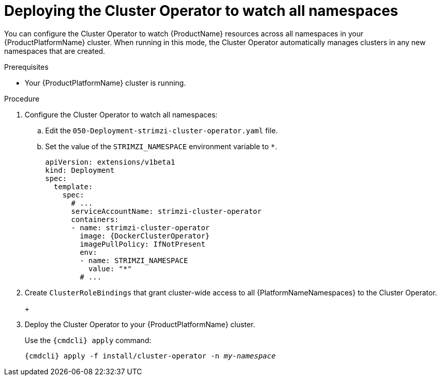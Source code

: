 // Module included in the following assemblies:
//
// assembly-cluster-operator.adoc
// assembly-operators-cluster-operator.adoc

[id='deploying-cluster-operator-to-watch-whole-cluster-{context}']
= Deploying the Cluster Operator to watch all namespaces

ifdef::OpenShift+Kubernetes[]
NOTE: In {OpenShiftName} a _project_ is a special kind of {KubernetesName} namespace.
In this procedure the term namespace is used to refer to both.
endif::[]

You can configure the Cluster Operator to watch {ProductName} resources across all namespaces in your {ProductPlatformName} cluster. When running in this mode, the Cluster Operator automatically manages clusters in any new namespaces that are created.

.Prerequisites

* Your {ProductPlatformName} cluster is running.

.Procedure

. Configure the Cluster Operator to watch all namespaces:
  
.. Edit the `050-Deployment-strimzi-cluster-operator.yaml` file.

.. Set the value of the `STRIMZI_NAMESPACE` environment variable to `*`.
+
[source,yaml,subs="attributes"]
----
apiVersion: extensions/v1beta1
kind: Deployment
spec:
  template:
    spec:
      # ...
      serviceAccountName: strimzi-cluster-operator
      containers:
      - name: strimzi-cluster-operator
        image: {DockerClusterOperator}
        imagePullPolicy: IfNotPresent
        env:
        - name: STRIMZI_NAMESPACE
          value: "*"
        # ...
----

. Create `ClusterRoleBindings` that grant cluster-wide access to all {PlatformNameNamespaces} to the Cluster Operator.
+
ifdef::OpenShift[]
On {OpenShiftName}, use the `oc adm policy` command:
+
[source,shell,subs="+quotes,attributes+"]
oc adm policy add-cluster-role-to-user strimzi-cluster-operator-namespaced --serviceaccount strimzi-cluster-operator -n _my-namespace_
oc adm policy add-cluster-role-to-user strimzi-entity-operator --serviceaccount strimzi-cluster-operator -n _my-namespace_
oc adm policy add-cluster-role-to-user strimzi-topic-operator --serviceaccount strimzi-cluster-operator -n _my-namespace_
+
Replace `_my-project_` with the project in which you want to install the Cluster Operator.
endif::OpenShift[]
+
ifdef::Kubernetes[]
On {KubernetesName}, use the `kubectl create` command:
+
[source,shell,subs="+quotes,attributes+"]
kubectl create clusterrolebinding strimzi-cluster-operator-namespaced --clusterrole=strimzi-cluster-operator-namespaced --serviceaccount _my-namespace_:strimzi-cluster-operator
kubectl create clusterrolebinding strimzi-cluster-operator-entity-operator-delegation --clusterrole=strimzi-entity-operator --serviceaccount _my-namespace_:strimzi-cluster-operator
kubectl create clusterrolebinding strimzi-cluster-operator-topic-operator-delegation --clusterrole=strimzi-topic-operator --serviceaccount _my-namespace_:strimzi-cluster-operator
+
Replace `_my-namespace_` with the namespace in which you want to install the Cluster Operator.
endif::Kubernetes[]
// end
+
. Deploy the Cluster Operator to your {ProductPlatformName} cluster.
+
Use the `{cmdcli} apply` command:
+
[source,shell,subs="+quotes,attributes+"]
{cmdcli} apply -f install/cluster-operator -n _my-namespace_
